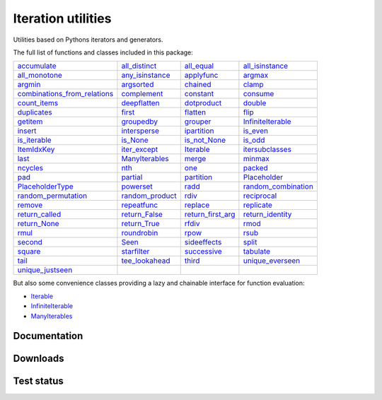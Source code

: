 Iteration utilities
-------------------

Utilities based on Pythons iterators and generators.

The full list of functions and classes included in this package:

================================================================================================================================ ====================================================================================================== ========================================================================================================== ==============================================================================================================
                                  `accumulate <https://iteration-utilities.readthedocs.io/en/latest/generated/accumulate.html>`_     `all_distinct <https://iteration-utilities.readthedocs.io/en/latest/generated/all_distinct.html>`_               `all_equal <https://iteration-utilities.readthedocs.io/en/latest/generated/all_equal.html>`_         `all_isinstance <https://iteration-utilities.readthedocs.io/en/latest/generated/all_isinstance.html>`_
                              `all_monotone <https://iteration-utilities.readthedocs.io/en/latest/generated/all_monotone.html>`_ `any_isinstance <https://iteration-utilities.readthedocs.io/en/latest/generated/any_isinstance.html>`_               `applyfunc <https://iteration-utilities.readthedocs.io/en/latest/generated/applyfunc.html>`_                         `argmax <https://iteration-utilities.readthedocs.io/en/latest/generated/argmax.html>`_
                                          `argmin <https://iteration-utilities.readthedocs.io/en/latest/generated/argmin.html>`_           `argsorted <https://iteration-utilities.readthedocs.io/en/latest/generated/argsorted.html>`_                   `chained <https://iteration-utilities.readthedocs.io/en/latest/generated/chained.html>`_                           `clamp <https://iteration-utilities.readthedocs.io/en/latest/generated/clamp.html>`_
`combinations_from_relations <https://iteration-utilities.readthedocs.io/en/latest/generated/combinations_from_relations.html>`_         `complement <https://iteration-utilities.readthedocs.io/en/latest/generated/complement.html>`_                 `constant <https://iteration-utilities.readthedocs.io/en/latest/generated/constant.html>`_                       `consume <https://iteration-utilities.readthedocs.io/en/latest/generated/consume.html>`_
                                `count_items <https://iteration-utilities.readthedocs.io/en/latest/generated/count_items.html>`_       `deepflatten <https://iteration-utilities.readthedocs.io/en/latest/generated/deepflatten.html>`_             `dotproduct <https://iteration-utilities.readthedocs.io/en/latest/generated/dotproduct.html>`_                         `double <https://iteration-utilities.readthedocs.io/en/latest/generated/double.html>`_
                                  `duplicates <https://iteration-utilities.readthedocs.io/en/latest/generated/duplicates.html>`_                   `first <https://iteration-utilities.readthedocs.io/en/latest/generated/first.html>`_                   `flatten <https://iteration-utilities.readthedocs.io/en/latest/generated/flatten.html>`_                             `flip <https://iteration-utilities.readthedocs.io/en/latest/generated/flip.html>`_
                                        `getitem <https://iteration-utilities.readthedocs.io/en/latest/generated/getitem.html>`_           `groupedby <https://iteration-utilities.readthedocs.io/en/latest/generated/groupedby.html>`_                   `grouper <https://iteration-utilities.readthedocs.io/en/latest/generated/grouper.html>`_     `InfiniteIterable <https://iteration-utilities.readthedocs.io/en/latest/generated/InfiniteIterable.html>`_
                                          `insert <https://iteration-utilities.readthedocs.io/en/latest/generated/insert.html>`_       `intersperse <https://iteration-utilities.readthedocs.io/en/latest/generated/intersperse.html>`_             `ipartition <https://iteration-utilities.readthedocs.io/en/latest/generated/ipartition.html>`_                       `is_even <https://iteration-utilities.readthedocs.io/en/latest/generated/is_even.html>`_
                                `is_iterable <https://iteration-utilities.readthedocs.io/en/latest/generated/is_iterable.html>`_               `is_None <https://iteration-utilities.readthedocs.io/en/latest/generated/is_None.html>`_           `is_not_None <https://iteration-utilities.readthedocs.io/en/latest/generated/is_not_None.html>`_                         `is_odd <https://iteration-utilities.readthedocs.io/en/latest/generated/is_odd.html>`_
                                  `ItemIdxKey <https://iteration-utilities.readthedocs.io/en/latest/generated/ItemIdxKey.html>`_       `iter_except <https://iteration-utilities.readthedocs.io/en/latest/generated/iter_except.html>`_                 `Iterable <https://iteration-utilities.readthedocs.io/en/latest/generated/Iterable.html>`_         `itersubclasses <https://iteration-utilities.readthedocs.io/en/latest/generated/itersubclasses.html>`_
                                              `last <https://iteration-utilities.readthedocs.io/en/latest/generated/last.html>`_   `ManyIterables <https://iteration-utilities.readthedocs.io/en/latest/generated/ManyIterables.html>`_                       `merge <https://iteration-utilities.readthedocs.io/en/latest/generated/merge.html>`_                         `minmax <https://iteration-utilities.readthedocs.io/en/latest/generated/minmax.html>`_
                                        `ncycles <https://iteration-utilities.readthedocs.io/en/latest/generated/ncycles.html>`_                       `nth <https://iteration-utilities.readthedocs.io/en/latest/generated/nth.html>`_                           `one <https://iteration-utilities.readthedocs.io/en/latest/generated/one.html>`_                         `packed <https://iteration-utilities.readthedocs.io/en/latest/generated/packed.html>`_
                                                `pad <https://iteration-utilities.readthedocs.io/en/latest/generated/pad.html>`_               `partial <https://iteration-utilities.readthedocs.io/en/latest/generated/partial.html>`_               `partition <https://iteration-utilities.readthedocs.io/en/latest/generated/partition.html>`_               `Placeholder <https://iteration-utilities.readthedocs.io/en/latest/generated/Placeholder.html>`_
                        `PlaceholderType <https://iteration-utilities.readthedocs.io/en/latest/generated/PlaceholderType.html>`_             `powerset <https://iteration-utilities.readthedocs.io/en/latest/generated/powerset.html>`_                         `radd <https://iteration-utilities.readthedocs.io/en/latest/generated/radd.html>`_ `random_combination <https://iteration-utilities.readthedocs.io/en/latest/generated/random_combination.html>`_
                  `random_permutation <https://iteration-utilities.readthedocs.io/en/latest/generated/random_permutation.html>`_ `random_product <https://iteration-utilities.readthedocs.io/en/latest/generated/random_product.html>`_                         `rdiv <https://iteration-utilities.readthedocs.io/en/latest/generated/rdiv.html>`_                 `reciprocal <https://iteration-utilities.readthedocs.io/en/latest/generated/reciprocal.html>`_
                                          `remove <https://iteration-utilities.readthedocs.io/en/latest/generated/remove.html>`_         `repeatfunc <https://iteration-utilities.readthedocs.io/en/latest/generated/repeatfunc.html>`_                   `replace <https://iteration-utilities.readthedocs.io/en/latest/generated/replace.html>`_                   `replicate <https://iteration-utilities.readthedocs.io/en/latest/generated/replicate.html>`_
                            `return_called <https://iteration-utilities.readthedocs.io/en/latest/generated/return_called.html>`_     `return_False <https://iteration-utilities.readthedocs.io/en/latest/generated/return_False.html>`_ `return_first_arg <https://iteration-utilities.readthedocs.io/en/latest/generated/return_first_arg.html>`_       `return_identity <https://iteration-utilities.readthedocs.io/en/latest/generated/return_identity.html>`_
                                `return_None <https://iteration-utilities.readthedocs.io/en/latest/generated/return_None.html>`_       `return_True <https://iteration-utilities.readthedocs.io/en/latest/generated/return_True.html>`_                       `rfdiv <https://iteration-utilities.readthedocs.io/en/latest/generated/rfdiv.html>`_                             `rmod <https://iteration-utilities.readthedocs.io/en/latest/generated/rmod.html>`_
                                              `rmul <https://iteration-utilities.readthedocs.io/en/latest/generated/rmul.html>`_         `roundrobin <https://iteration-utilities.readthedocs.io/en/latest/generated/roundrobin.html>`_                         `rpow <https://iteration-utilities.readthedocs.io/en/latest/generated/rpow.html>`_                             `rsub <https://iteration-utilities.readthedocs.io/en/latest/generated/rsub.html>`_
                                          `second <https://iteration-utilities.readthedocs.io/en/latest/generated/second.html>`_                     `Seen <https://iteration-utilities.readthedocs.io/en/latest/generated/Seen.html>`_           `sideeffects <https://iteration-utilities.readthedocs.io/en/latest/generated/sideeffects.html>`_                           `split <https://iteration-utilities.readthedocs.io/en/latest/generated/split.html>`_
                                          `square <https://iteration-utilities.readthedocs.io/en/latest/generated/square.html>`_         `starfilter <https://iteration-utilities.readthedocs.io/en/latest/generated/starfilter.html>`_             `successive <https://iteration-utilities.readthedocs.io/en/latest/generated/successive.html>`_                     `tabulate <https://iteration-utilities.readthedocs.io/en/latest/generated/tabulate.html>`_
                                              `tail <https://iteration-utilities.readthedocs.io/en/latest/generated/tail.html>`_   `tee_lookahead <https://iteration-utilities.readthedocs.io/en/latest/generated/tee_lookahead.html>`_                       `third <https://iteration-utilities.readthedocs.io/en/latest/generated/third.html>`_       `unique_everseen <https://iteration-utilities.readthedocs.io/en/latest/generated/unique_everseen.html>`_
                        `unique_justseen <https://iteration-utilities.readthedocs.io/en/latest/generated/unique_justseen.html>`_
================================================================================================================================ ====================================================================================================== ========================================================================================================== ==============================================================================================================

But also some convenience classes providing a lazy and chainable interface for
function evaluation:

- `Iterable <https://iteration-utilities.readthedocs.io/en/latest/generated/Iterable.html>`_
- `InfiniteIterable <https://iteration-utilities.readthedocs.io/en/latest/generated/InfiniteIterable.html>`_
- `ManyIterables <https://iteration-utilities.readthedocs.io/en/latest/generated/ManyIterables.html>`_


.. image:: https://img.shields.io/pypi/pyversions/iteration_utilities.svg
   :target: https://www.python.org/
   :alt: Supported Python versions

Documentation
^^^^^^^^^^^^^

.. image:: https://readthedocs.org/projects/iteration-utilities/badge/?version=stable
   :target: http://iteration-utilities.readthedocs.io/en/stable/?badge=stable
   :alt: Documentation Status

.. image:: https://readthedocs.org/projects/iteration-utilities/badge/?version=latest
   :target: http://iteration-utilities.readthedocs.io/en/latest/?badge=latest
   :alt: Documentation Status


Downloads
^^^^^^^^^

.. image:: https://img.shields.io/pypi/v/iteration_utilities.svg
   :target: https://pypi.python.org/pypi/iteration_utilities
   :alt: PyPI Project

.. image:: https://img.shields.io/github/release/MSeifert04/iteration_utilities.svg
   :target: https://github.com/MSeifert04/iteration_utilities/releases
   :alt: GitHub Project

.. image:: https://anaconda.org/conda-forge/iteration_utilities/badges/version.svg
   :target: https://anaconda.org/conda-forge/iteration_utilities
   :alt: Anaconda-Server Badge


Test status
^^^^^^^^^^^

.. image:: https://travis-ci.org/MSeifert04/iteration_utilities.svg?branch=master
   :target: https://travis-ci.org/MSeifert04/iteration_utilities
   :alt: Travis CI Status

.. image:: https://ci.appveyor.com/api/projects/status/7dcitqxmh82d0x0m?svg=true
   :target: https://ci.appveyor.com/project/MSeifert04/iteration-utilities
   :alt: AppVeyor Status

.. image:: https://codecov.io/gh/MSeifert04/iteration_utilities/branch/master/graph/badge.svg
   :target: https://codecov.io/gh/MSeifert04/iteration_utilities
   :alt: Coverage Status

.. image:: https://img.shields.io/badge/benchmarked%20by-asv-green.svg?style=flat
   :target: https://mseifert04.github.io/iutils_benchmarks/
   :alt: Benchmarks
